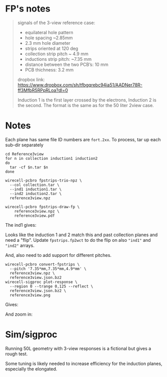 * FP's notes

#+begin_quote

signals of the 3-view reference case:

- equilateral hole pattern
- hole spacing ~2.85mm
- 2.3 mm hole diameter
- strips oriented at 120 deg
- collection strip pitch ~ 4.9 mm
- inductions strip pitch: ~7.35 mm
- distance between the two PCB’s: 10 mm
- PCB thichness: 3.2 mm

dropbox link:
https://www.dropbox.com/sh/tfbgqrebc94ia51/AADNer78R-ff3MfbR5RPpRLoa?dl=0

Induction 1 is the first layer crossed by the electrons, Induction 2 is the second.
The format is the same as for the 50 liter 2view case.

#+end_quote

[[file:layout.png]]


* Notes

Each plane has same file ID numbers are ~fort.2xx~.  To process, tar up
each sub-dir separately 

#+begin_example
cd Reference3view
for n in collection induction1 induction2
do
  tar -cf $n.tar $n
done

wirecell-pcbro fpstrips-trio-npz \
  --col collection.tar \
  --ind1 induction1.tar \
  --ind2 induction2.tar \
  reference3view.npz

wirecell-pcbro fpstrips-draw-fp \
    reference3view.npz \
    reference3view.pdf
#+end_example

The ind1 gives:

[[file:initial-look-ind1.png]]

Looks like the induction 1 and 2 match this and past collection planes
and need a "flip".  Update ~fpstrips.fp2wct~ to do the flip on also
~"ind1"~ and ~"ind2"~ arrays.

And, also need to add support for different pitches.

#+begin_example
wirecell-pcbro convert-fpstrips \
  --pitch '7.35*mm,7.35*mm,4.9*mm' \
  reference3view.npz \
  reference3view.json.bz2
wirecell-sigproc plot-response \
  --region 0 --trange 0,125 --reflect \
  reference3view.json.bz2 \
  reference3view.png
#+end_example

Gives:

#+ATTR_ORG: :width 600
[[file:reference3view.png]]

And zoom in:

#+ATTR_ORG: :width 600
[[file:reference3view-zoom.png]]



* Sim/sigproc

Running 50L geometry with 3-view responses is a fictional but gives a
rough test.

#+ATTR_ORG: :width 600
[[file:50l-sim-reference3views.png]]


#+ATTR_ORG: :width 600
[[file:50l-ssp-reference3views.png]]


Some tuning is likely needed to increase efficiency for the induction
planes, especially the elongated.
 

